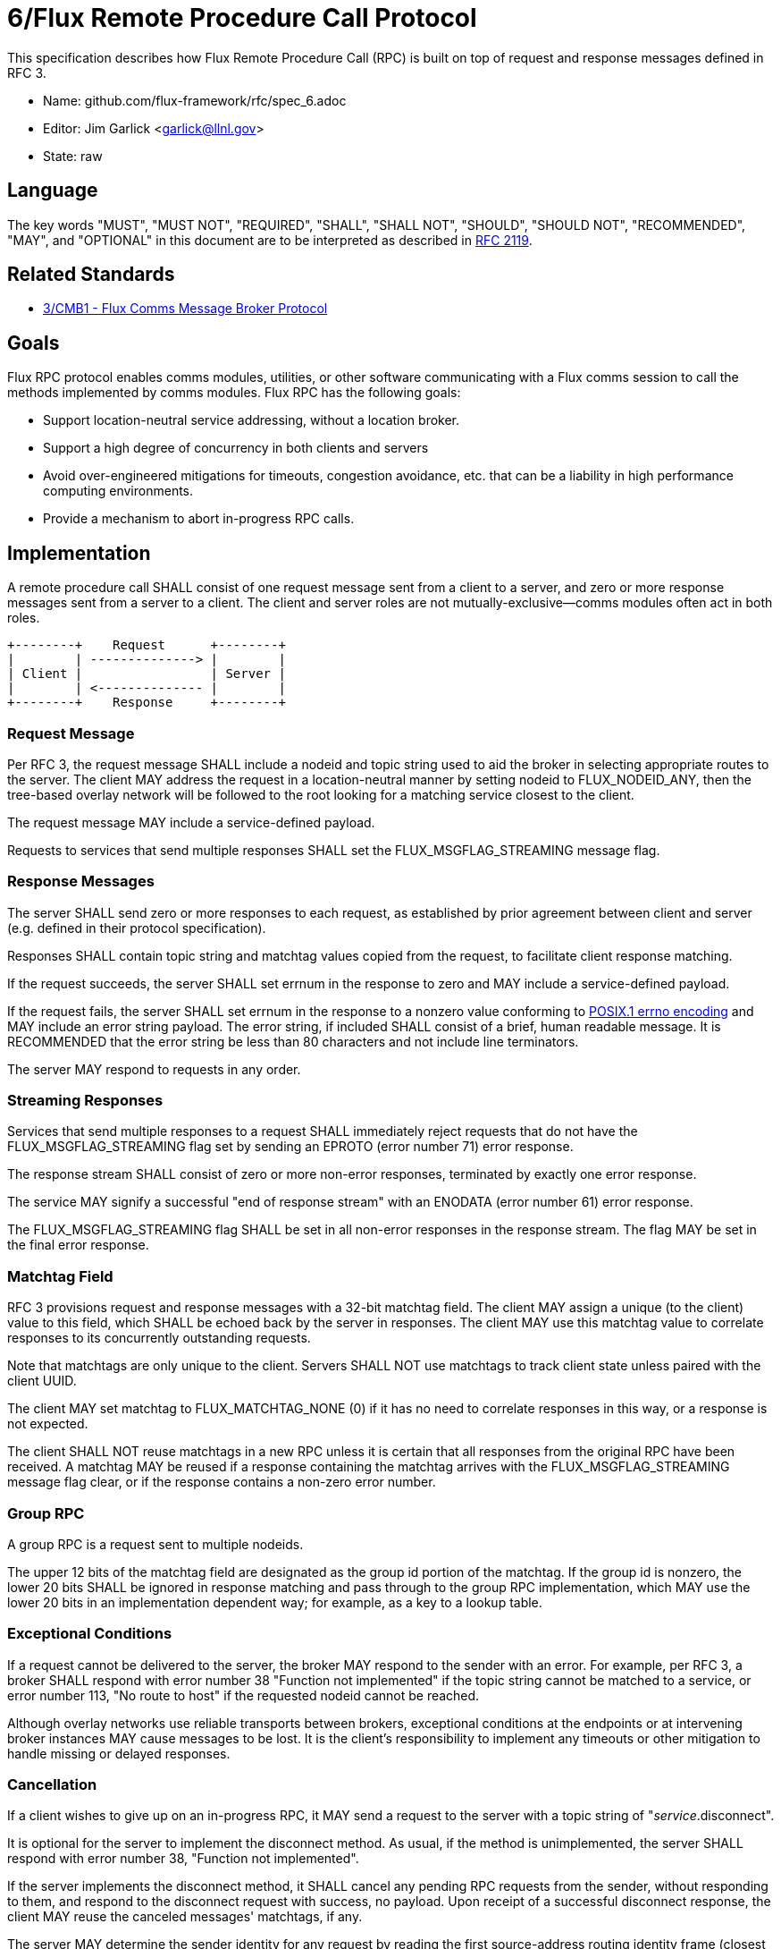 ifdef::env-github[:outfilesuffix: .adoc]

6/Flux Remote Procedure Call Protocol
=====================================

This specification describes how Flux Remote Procedure Call (RPC) is
built on top of request and response messages defined in RFC 3.

* Name: github.com/flux-framework/rfc/spec_6.adoc
* Editor: Jim Garlick <garlick@llnl.gov>
* State: raw

== Language

The key words "MUST", "MUST NOT", "REQUIRED", "SHALL", "SHALL NOT", "SHOULD",
"SHOULD NOT", "RECOMMENDED", "MAY", and "OPTIONAL" in this document are to
be interpreted as described in http://tools.ietf.org/html/rfc2119[RFC 2119].

== Related Standards

*  link:spec_3{outfilesuffix}[3/CMB1 - Flux Comms Message Broker Protocol]

== Goals

Flux RPC protocol enables comms modules, utilities, or other software
communicating with a Flux comms session to call the methods implemented
by comms modules.  Flux RPC has the following goals:

* Support location-neutral service addressing, without a location broker.
* Support a high degree of concurrency in both clients and servers
* Avoid over-engineered mitigations for timeouts, congestion avoidance, etc.
  that can be a liability in high performance computing environments.
* Provide a mechanism to abort in-progress RPC calls.

== Implementation

A remote procedure call SHALL consist of one request message
sent from a client to a server, and zero or more response messages sent
from a server to a client.  The client and server roles are not
mutually-exclusive--comms modules often act in both roles.

----
+--------+    Request      +--------+
|        | --------------> |        |
| Client |                 | Server |
|        | <-------------- |        |
+--------+    Response     +--------+
----

=== Request Message

Per RFC 3, the request message SHALL include a nodeid and topic string
used to aid the broker in selecting appropriate routes to the server.
The client MAY address the request in a location-neutral manner
by setting nodeid to FLUX_NODEID_ANY, then the tree-based overlay network
will be followed to the root looking for a matching service closest
to the client.

The request message MAY include a service-defined payload.

Requests to services that send multiple responses SHALL set the
FLUX_MSGFLAG_STREAMING message flag.

=== Response Messages

The server SHALL send zero or more responses to each request, as
established by prior agreement between client and server (e.g. defined
in their protocol specification).

Responses SHALL contain topic string and matchtag values copied from
the request, to facilitate client response matching.

If the request succeeds, the server SHALL set errnum in the response
to zero and MAY include a service-defined payload.

If the request fails, the server SHALL set errnum in the response to
a nonzero value conforming to
link:http://man7.org/linux/man-pages/man3/errno.3.html[POSIX.1 errno encoding]
and MAY include an error string payload.  The error string, if included
SHALL consist of a brief, human readable message.  It is RECOMMENDED that
the error string be less than 80 characters and not include line
terminators.

The server MAY respond to requests in any order.

=== Streaming Responses

Services that send multiple responses to a request SHALL immediately reject
requests that do not have the FLUX_MSGFLAG_STREAMING flag set by sending
an EPROTO (error number 71) error response.

The response stream SHALL consist of zero or more non-error responses,
terminated by exactly one error response.

The service MAY signify a successful "end of response stream" with an ENODATA
(error number 61) error response.

The FLUX_MSGFLAG_STREAMING flag SHALL be set in all non-error responses in
the response stream.  The flag MAY be set in the final error response.

=== Matchtag Field

RFC 3 provisions request and response messages with a 32-bit matchtag field.
The client MAY assign a unique (to the client) value to this field,
which SHALL be echoed back by the server in responses.  The client MAY
use this matchtag value to correlate responses to its concurrently
outstanding requests.

Note that matchtags are only unique to the client.  Servers SHALL NOT
use matchtags to track client state unless paired with the client UUID.

The client MAY set matchtag to FLUX_MATCHTAG_NONE (0) if it has no need
to correlate responses in this way, or a response is not expected.

The client SHALL NOT reuse matchtags in a new RPC unless it is certain
that all responses from the original RPC have been received.  A matchtag
MAY be reused if a response containing the matchtag arrives with the
FLUX_MSGFLAG_STREAMING message flag clear, or if the response contains
a non-zero error number.

=== Group RPC

A group RPC is a request sent to multiple nodeids.

The upper 12 bits of the matchtag field are designated as the group id
portion of the matchtag.  If the group id is nonzero, the lower 20 bits
SHALL be ignored in response matching and pass through to the group
RPC implementation, which MAY use the lower 20 bits in an implementation
dependent way;  for example, as a key to a lookup table.

=== Exceptional Conditions

If a request cannot be delivered to the server, the broker MAY respond to
the sender with an error.  For example, per RFC 3, a broker SHALL respond
with error number 38 "Function not implemented" if the topic string cannot
be matched to a service, or error number 113, "No route to host" if the
requested nodeid cannot be reached.

Although overlay networks use reliable transports between brokers,
exceptional conditions at the endpoints or at intervening broker instances
MAY cause messages to be lost.  It is the client's responsibility to
implement any timeouts or other mitigation to handle missing or delayed
responses.

=== Cancellation

If a client wishes to give up on an in-progress RPC, it MAY send a request
to the server with a topic string of "_service_.disconnect".

It is optional for the server to implement the disconnect method.
As usual, if the method is unimplemented, the server SHALL respond with
error number 38, "Function not implemented".

If the server implements the disconnect method, it SHALL cancel any
pending RPC requests from the sender, without responding to them,
and respond to the disconnect request with success, no payload.
Upon receipt of a successful disconnect response, the client
MAY reuse the canceled messages' matchtags, if any.

The server MAY determine the sender identity for any request
by reading the first source-address routing identity frame (closest to
routing delimiter frame) from the request message.  Servers which
respond to requests out of order SHOULD retain state for pending
requests, allowing them to be canceled by sender id as described above.

